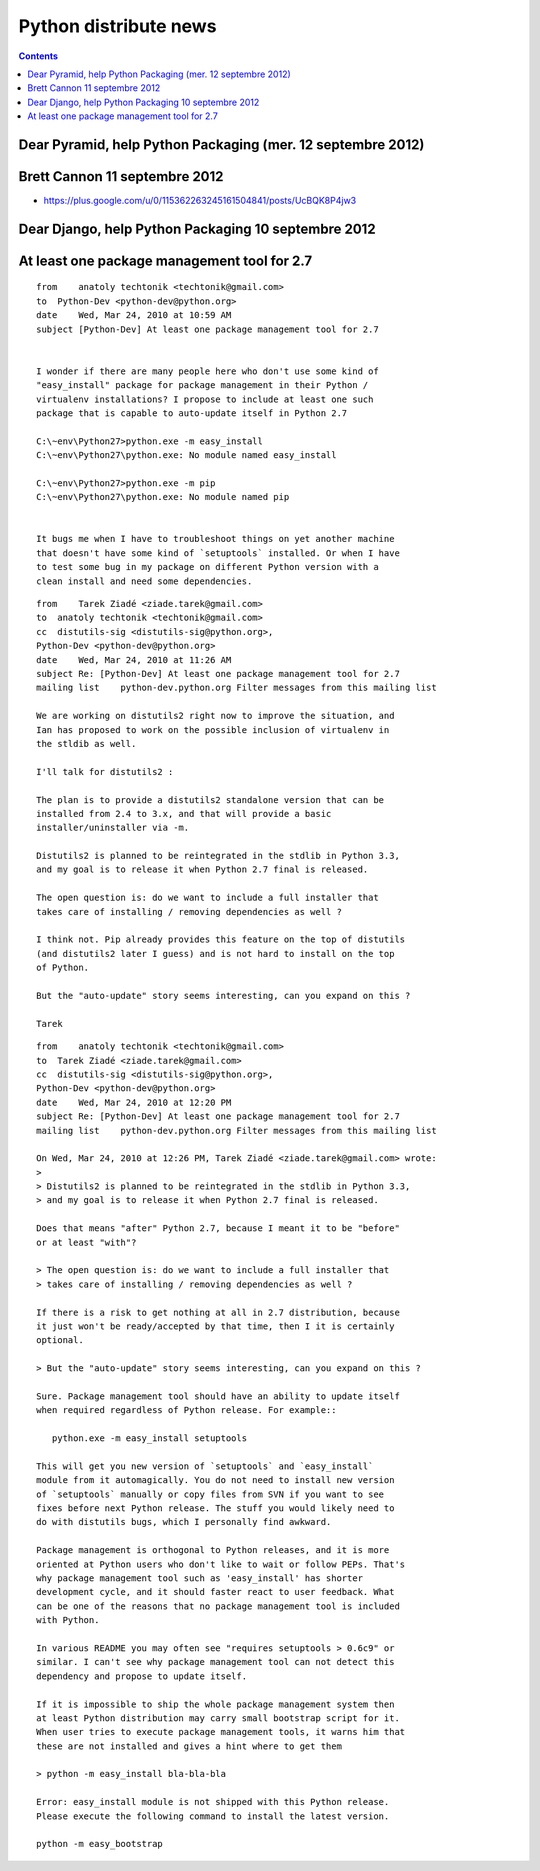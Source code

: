 ﻿

======================
Python distribute news
======================

.. seealso::

   - :ref:`python_packaging_24_avril_2013`

.. contents::
   :depth: 3


Dear Pyramid, help Python Packaging  (mer. 12 septembre 2012)
=============================================================

.. seealso::

   - http://blog.ziade.org/2012/09/12/dear-pyramid-help-python-packaging/


Brett Cannon 11 septembre 2012
====================================

- https://plus.google.com/u/0/115362263245161504841/posts/UcBQK8P4jw3


Dear Django, help Python Packaging 10 septembre 2012
====================================================

.. seealso::

   - http://blog.ziade.org/2012/09/10/dear-django-help-python-packaging/



At least one package management tool for 2.7
============================================

::

    from    anatoly techtonik <techtonik@gmail.com>
    to  Python-Dev <python-dev@python.org>
    date    Wed, Mar 24, 2010 at 10:59 AM
    subject [Python-Dev] At least one package management tool for 2.7


    I wonder if there are many people here who don't use some kind of
    "easy_install" package for package management in their Python /
    virtualenv installations? I propose to include at least one such
    package that is capable to auto-update itself in Python 2.7

    C:\~env\Python27>python.exe -m easy_install
    C:\~env\Python27\python.exe: No module named easy_install

    C:\~env\Python27>python.exe -m pip
    C:\~env\Python27\python.exe: No module named pip


    It bugs me when I have to troubleshoot things on yet another machine
    that doesn't have some kind of `setuptools` installed. Or when I have
    to test some bug in my package on different Python version with a
    clean install and need some dependencies.


::


    from    Tarek Ziadé <ziade.tarek@gmail.com>
    to  anatoly techtonik <techtonik@gmail.com>
    cc  distutils-sig <distutils-sig@python.org>,
    Python-Dev <python-dev@python.org>
    date    Wed, Mar 24, 2010 at 11:26 AM
    subject Re: [Python-Dev] At least one package management tool for 2.7
    mailing list    python-dev.python.org Filter messages from this mailing list

    We are working on distutils2 right now to improve the situation, and
    Ian has proposed to work on the possible inclusion of virtualenv in
    the stldib as well.

    I'll talk for distutils2 :

    The plan is to provide a distutils2 standalone version that can be
    installed from 2.4 to 3.x, and that will provide a basic
    installer/uninstaller via -m.

    Distutils2 is planned to be reintegrated in the stdlib in Python 3.3,
    and my goal is to release it when Python 2.7 final is released.

    The open question is: do we want to include a full installer that
    takes care of installing / removing dependencies as well ?

    I think not. Pip already provides this feature on the top of distutils
    (and distutils2 later I guess) and is not hard to install on the top
    of Python.

    But the "auto-update" story seems interesting, can you expand on this ?

    Tarek



::


    from    anatoly techtonik <techtonik@gmail.com>
    to  Tarek Ziadé <ziade.tarek@gmail.com>
    cc  distutils-sig <distutils-sig@python.org>,
    Python-Dev <python-dev@python.org>
    date    Wed, Mar 24, 2010 at 12:20 PM
    subject Re: [Python-Dev] At least one package management tool for 2.7
    mailing list    python-dev.python.org Filter messages from this mailing list

    On Wed, Mar 24, 2010 at 12:26 PM, Tarek Ziadé <ziade.tarek@gmail.com> wrote:
    >
    > Distutils2 is planned to be reintegrated in the stdlib in Python 3.3,
    > and my goal is to release it when Python 2.7 final is released.

    Does that means "after" Python 2.7, because I meant it to be "before"
    or at least "with"?

    > The open question is: do we want to include a full installer that
    > takes care of installing / removing dependencies as well ?

    If there is a risk to get nothing at all in 2.7 distribution, because
    it just won't be ready/accepted by that time, then I it is certainly
    optional.

    > But the "auto-update" story seems interesting, can you expand on this ?

    Sure. Package management tool should have an ability to update itself
    when required regardless of Python release. For example::

       python.exe -m easy_install setuptools

    This will get you new version of `setuptools` and `easy_install`
    module from it automagically. You do not need to install new version
    of `setuptools` manually or copy files from SVN if you want to see
    fixes before next Python release. The stuff you would likely need to
    do with distutils bugs, which I personally find awkward.

    Package management is orthogonal to Python releases, and it is more
    oriented at Python users who don't like to wait or follow PEPs. That's
    why package management tool such as 'easy_install' has shorter
    development cycle, and it should faster react to user feedback. What
    can be one of the reasons that no package management tool is included
    with Python.

    In various README you may often see "requires setuptools > 0.6c9" or
    similar. I can't see why package management tool can not detect this
    dependency and propose to update itself.

    If it is impossible to ship the whole package management system then
    at least Python distribution may carry small bootstrap script for it.
    When user tries to execute package management tools, it warns him that
    these are not installed and gives a hint where to get them

    > python -m easy_install bla-bla-bla

    Error: easy_install module is not shipped with this Python release.
    Please execute the following command to install the latest version.

    python -m easy_bootstrap




